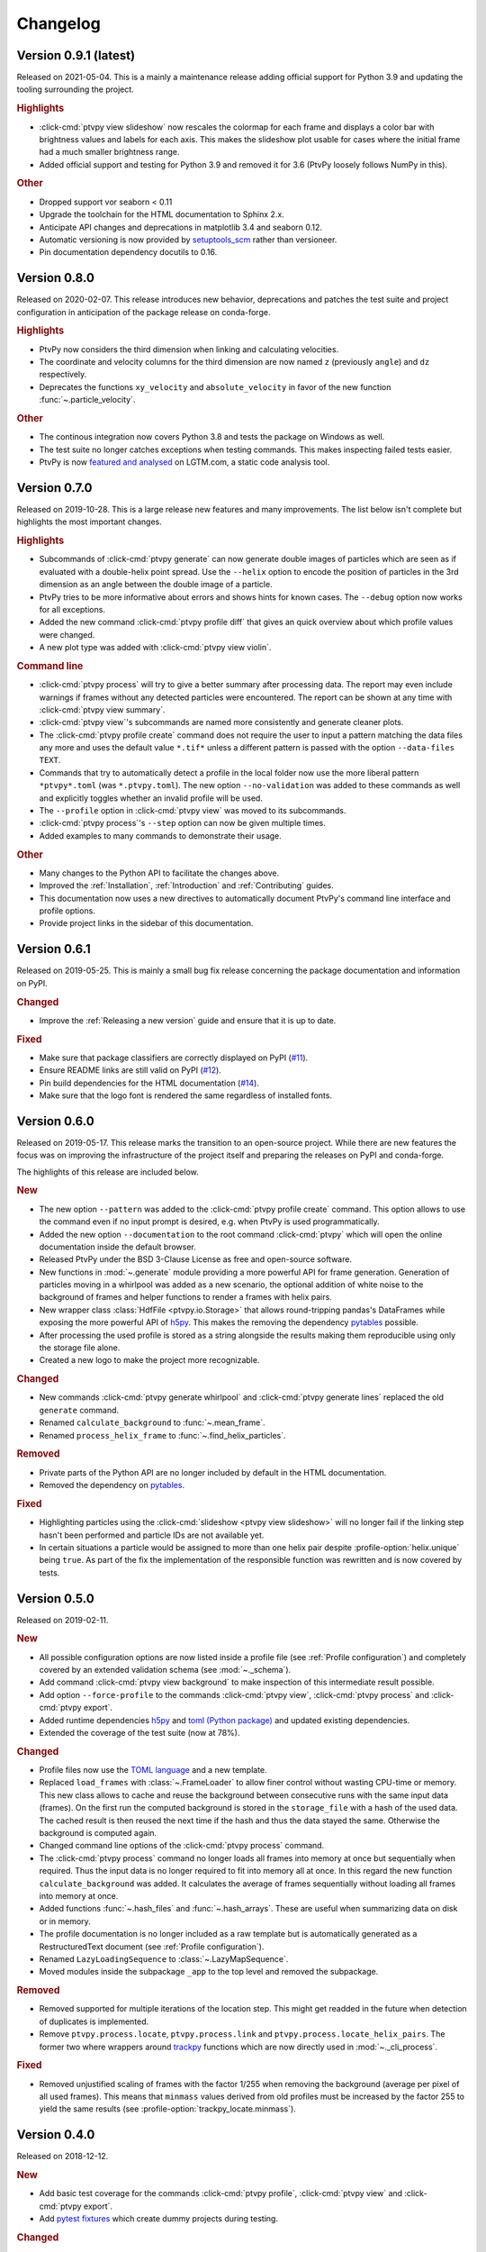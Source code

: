 .. _Changelog:

=========
Changelog
=========

.. Once 1.0.0 is reached, use https://semver.org/spec/v2.0.0.html

Version 0.9.1 (latest)
======================

Released on 2021-05-04. This is a mainly a maintenance release adding official
support for Python 3.9 and updating the tooling surrounding the project.

.. rubric:: Highlights

- :click-cmd:`ptvpy view slideshow` now rescales the colormap for each frame and
  displays a color bar with brightness values and labels for each axis. This
  makes the slideshow plot usable for cases where the initial frame had a much
  smaller brightness range.
- Added official support and testing for Python 3.9 and removed it for 3.6 (PtvPy
  loosely follows NumPy in this).

.. rubric:: Other

- Dropped support vor seaborn < 0.11
- Upgrade the toolchain for the HTML documentation to Sphinx 2.x.
- Anticipate API changes and deprecations in matplotlib 3.4 and seaborn 0.12.
- Automatic versioning is now provided by setuptools_scm_ rather than versioneer.
- Pin documentation dependency docutils to 0.16.

.. _setuptools_scm: https://github.com/pypa/setuptools_scm


Version 0.8.0
=============

Released on 2020-02-07. This release introduces new behavior, deprecations and patches
the test suite and project configuration in anticipation of the package release on
conda-forge.

.. rubric:: Highlights

- PtvPy now considers the third dimension when linking and calculating velocities.
- The coordinate and velocity columns for the third dimension are now named ``z``
  (previously ``angle``) and ``dz`` respectively.
- Deprecates the functions ``xy_velocity`` and ``absolute_velocity`` in favor of the new
  function :func:`~.particle_velocity`.

.. rubric:: Other

- The continous integration now covers Python 3.8 and tests the package on Windows as
  well.
- The test suite no longer catches exceptions when testing commands. This makes
  inspecting failed tests easier.
- PtvPy is now `featured and analysed`_ on LGTM.com, a static code analysis tool.

.. _featured and analysed: https://lgtm.com/projects/gl/tud-mst/ptvpy/


Version 0.7.0
=============

Released on 2019-10-28. This is a large release new features and many improvements.
The list below isn't complete but highlights the most important changes.

.. rubric:: Highlights

- Subcommands of :click-cmd:`ptvpy generate` can now generate double images of particles
  which are seen as if evaluated with a double-helix point spread.
  Use the ``--helix`` option to encode the position of particles in the 3rd dimension
  as an angle between the double image of a particle.
- PtvPy tries to be more informative about errors and shows hints for known cases. The
  ``--debug`` option now works for all exceptions.
- Added the new command :click-cmd:`ptvpy profile diff` that gives an quick overview
  about which profile values were changed.
- A new plot type was added with :click-cmd:`ptvpy view violin`.

.. rubric:: Command line

- :click-cmd:`ptvpy process` will try to give a better summary after processing data.
  The report may even include warnings if frames without any detected particles were
  encountered.
  The report can be shown at any time with :click-cmd:`ptvpy view summary`.
- :click-cmd:`ptvpy view`'s subcommands are named more consistently and generate
  cleaner plots.
- The :click-cmd:`ptvpy profile create` command does not require the user to input a
  pattern matching the data files any more and uses the default value ``*.tif*`` unless
  a different pattern is passed with the option ``--data-files TEXT``.
- Commands that try to automatically detect a profile in the local folder now use the
  more liberal pattern ``*ptvpy*.toml`` (was ``*.ptvpy.toml``).
  The new option ``--no-validation`` was added to these commands as well and explicitly
  toggles whether an invalid profile will be used.
- The ``--profile`` option in :click-cmd:`ptvpy view` was moved to its subcommands.
- :click-cmd:`ptvpy process`'s ``--step`` option can now be given multiple times.
- Added examples to many commands to demonstrate their usage.

.. rubric:: Other

- Many changes to the Python API to facilitate the changes above.
- Improved the :ref:`Installation`, :ref:`Introduction` and :ref:`Contributing` guides.
- This documentation now uses a new directives to automatically document PtvPy's command
  line interface and profile options.
- Provide project links in the sidebar of this documentation.


Version 0.6.1
=============

Released on 2019-05-25. This is mainly a small bug fix release concerning the package
documentation and information on PyPI.

.. rubric:: Changed

- Improve the :ref:`Releasing a new version` guide and ensure that it is up to date.

.. rubric:: Fixed

- Make sure that package classifiers are correctly displayed on PyPI
  (`#11 <https://gitlab.com/tud-mst/ptvpy/issues/11>`_).
- Ensure README links are still valid on PyPI
  (`#12 <https://gitlab.com/tud-mst/ptvpy/issues/12>`_).
- Pin build dependencies for the HTML documentation
  (`#14 <https://gitlab.com/tud-mst/ptvpy/issues/14>`_).
- Make sure that the logo font is rendered the same regardless of installed fonts.


Version 0.6.0
=============

Released on 2019-05-17. This release marks the transition to an open-source project.
While there are new features the focus was on improving the infrastructure of the
project itself and preparing the releases on PyPI and conda-forge.

The highlights of this release are included below.

.. rubric:: New

- The new option ``--pattern`` was added to the :click-cmd:`ptvpy profile create`
  command. This option allows to use the command even if no input prompt is desired,
  e.g. when PtvPy is used programmatically.
- Added the new option ``--documentation`` to the root command :click-cmd:`ptvpy` which
  will open the online documentation inside the default browser.
- Released PtvPy under the BSD 3-Clause License as free and open-source software.
- New functions in :mod:`~.generate` module providing a more powerful API for
  frame generation. Generation of particles moving in a whirlpool was added as
  a new scenario, the optional addition of white noise to the background
  of frames and helper functions to render a frames with helix pairs.
- New wrapper class :class:`HdfFile <ptvpy.io.Storage>` that allows round-tripping
  pandas's DataFrames while exposing the more powerful API of h5py_. This makes
  the removing the dependency pytables_ possible.
- After processing the used profile is stored as a string alongside the results
  making them reproducible using only the storage file alone.
- Created a new logo to make the project more recognizable.

.. rubric:: Changed

- New commands :click-cmd:`ptvpy generate whirlpool` and
  :click-cmd:`ptvpy generate lines` replaced the old ``generate`` command.
- Renamed ``calculate_background`` to :func:`~.mean_frame`.
- Renamed ``process_helix_frame`` to :func:`~.find_helix_particles`.

.. rubric:: Removed

- Private parts of the Python API are no longer included by default in the HTML
  documentation.
- Removed the dependency on pytables_.

.. rubric:: Fixed

- Highlighting particles using the :click-cmd:`slideshow <ptvpy view slideshow>` will no
  longer fail if the linking step hasn't been performed and particle IDs are not
  available yet.
- In certain situations a particle would be assigned to more than one helix pair despite
  :profile-option:`helix.unique` being ``true``. As part of the fix the implementation of
  the responsible function was rewritten and is now covered by tests.

.. _pytables: http://www.pytables.org/


Version 0.5.0
=============

Released on 2019-02-11.

.. rubric:: New

- All possible configuration options are now listed inside a profile file (see
  :ref:`Profile configuration`) and completely covered by an extended validation
  schema (see :mod:`~._schema`).
- Add command :click-cmd:`ptvpy view background` to make inspection of
  this intermediate result possible.
- Add option ``--force-profile`` to the commands :click-cmd:`ptvpy view`,
  :click-cmd:`ptvpy process` and :click-cmd:`ptvpy export`.
- Added runtime dependencies h5py_ and `toml (Python package)`_ and updated
  existing dependencies.
- Extended the coverage of the test suite (now at 78%).

.. rubric:: Changed

- Profile files now use the `TOML language`_ and a new template.
- Replaced ``load_frames`` with :class:`~.FrameLoader` to allow finer control
  without wasting CPU-time or memory. This new class allows to cache and reuse
  the background between consecutive runs with the same input data (frames).
  On the first run the computed background is stored in the ``storage_file`` with
  a hash of the used data. The cached result is then reused the next time if the
  hash and thus the data stayed the same. Otherwise the background is computed
  again.
- Changed command line options of the :click-cmd:`ptvpy process` command.
- The :click-cmd:`ptvpy process` command no longer loads all frames into
  memory at once but sequentially when required. Thus the input data is no longer
  required to fit into memory all at once. In this regard the new function
  ``calculate_background`` was added. It calculates the average of frames
  sequentially without loading all frames into memory at once.
- Added functions :func:`~.hash_files` and :func:`~.hash_arrays`. These are
  useful when summarizing data on disk or in memory.
- The profile documentation is no longer included as a raw template but is
  automatically generated as a RestructuredText document (see
  :ref:`Profile configuration`).
- Renamed ``LazyLoadingSequence`` to :class:`~.LazyMapSequence`.
- Moved modules inside the subpackage ``_app`` to the top level and removed
  the subpackage.

.. rubric:: Removed

- Removed supported for multiple iterations of the location step. This might get
  readded in the future when detection of duplicates is implemented.
- Remove ``ptvpy.process.locate``, ``ptvpy.process.link`` and
  ``ptvpy.process.locate_helix_pairs``. The former two where wrappers around
  trackpy_ functions which are now directly used in :mod:`~._cli_process`.

.. rubric:: Fixed

- Removed unjustified scaling of frames with the factor 1/255 when removing
  the background (average per pixel of all used frames). This means that ``minmass``
  values derived from old profiles must be increased by the factor 255 to yield
  the same results (see :profile-option:`trackpy_locate.minmass`).

.. _h5py: http://docs.h5py.org/en/stable/index.html
.. _toml (Python package): https://github.com/uiri/toml
.. _TOML language: https://github.com/toml-lang/toml


Version 0.4.0
=============

Released on 2018-12-12.

.. rubric:: New

- Add basic test coverage for the commands :click-cmd:`ptvpy profile`,
  :click-cmd:`ptvpy view` and :click-cmd:`ptvpy export`.
- Add `pytest fixtures`_ which create dummy projects during testing.

.. rubric:: Changed

- Change backend of command :click-cmd:`ptvpy view slideshow` and introduce
  several improvements. The slide show is now animated (pause-able) and shows tracked
  particles. Upon clicking on a tracked particle it will display its properties
  and trajectory.
- Rename subcommand ``ptvpy view subpixel-bias`` to
  :click-cmd:`ptvpy view subpixel`.
- Switch to `Python 3.7`_ and update dependencies.

.. rubric:: Fixed

- Exports to MAT files will no longer contain the column names "angle" and "size"
  which clash with MATLAB's builtin symbols. Instead an "_" will be appended to
  those names (see :click-cmd:`ptvpy export`).
- The subcommand :click-cmd:`ptvpy profile check` can deal with more error
  cases now and its output should be more useful even for unexpected errors.

.. rubric:: Removed

- Remove ``ptvpy view annotated-frame`` command which is obsolete now.

.. _Python 3.7: https://docs.python.org/3.7/whatsnew/3.7.html
.. _pytest fixtures: https://docs.pytest.org/en/latest/fixture.html


Version 0.3.0
=============

Released on 2018-10-02.

.. rubric:: New

- New CLI command :click-cmd:`ptvpy generate` that can generate synthetic
  images for particle tracking velocimetry.
- Add new functions :func:`~.overlay_gaussian_blob` and
  ``constant_velocity_generator`` and remove old functions in :mod:`~.generate`.
- New tests that cover the basic workflow a user might have when using the CLI:
  image generation, profile creation, processing, viewing and exporting.
- Extend the developer guide with a description of
  how to setup the environment, run the test suite, make a release and build the
  documentation.
- Add a tutorial documenting the basic workflow <section-first-steps
  when using the CLI.
- New build script that nearly fully automates the documentation of the CLI and
  API.

.. rubric:: Changed

- Steps in the command :click-cmd:`ptvpy process` are now supplied as arguments.
- Rename subpackages with conciser names which are more inline with other scientific
  libraries and make the subpackage containing the CLI application private.
- Use a new HTML theme from `Read the docs`_ with several CSS tweaks.
- Use the :file:`setup.py` as the single truth for the current version and generate
  a :file:`src/ptvpy/version.py` (including the git-commit hash of HEAD) during
  installation.
- Use the `src/package layout`_ (`see also`_).

.. rubric:: Fixed

- Patched several bugs in Sphinx when documenting functions that were jitted with
  numba_ or whose docstrings contain special characters used by click_.

.. _src/package layout: https://blog.ionelmc.ro/2014/05/25/python-packaging/#the-structure
.. _see also: https://hynek.me/articles/testing-packaging/
.. _Read the docs: https://sphinx-rtd-theme.readthedocs.io/en/latest/
.. _numba: http://numba.pydata.org/


Version 0.2.1
=============

Released on 2018-09-18.

- Redesign configuration file to profile file
- Definition of a schema for the profile file using Cerberus_
- Validate profiles files with schema
- Multiple iteration steps for particle location
- Redesign command line interface (CLI) with click_
- Full integration of new profile module into the workflow of the CLI
- Use explicit lazy imports for heavy libraries for the CLI
- Setup pytest and integrate into conda-build process
- Automatic generation of reference documentation

.. _Cerberus: https://github.com/pyeve/cerberus
.. _click: http://click.pocoo.org/5/


Version 0.1.1
=============

- Basic command line interface with ``argparse``
- Configuration of processing steps with YAML document
- Particle tracking in 2 dimensions with trackpy_
- Particle tracking in 3 dimensions with double helix
- Distributable as conda_ package
- Basic HTML documentation
- Export functionality to common formats: CSV, MAT, XLSX, SQLITE

.. _trackpy: https://github.com/soft-matter/trackpy
.. _conda: https://conda.io/
